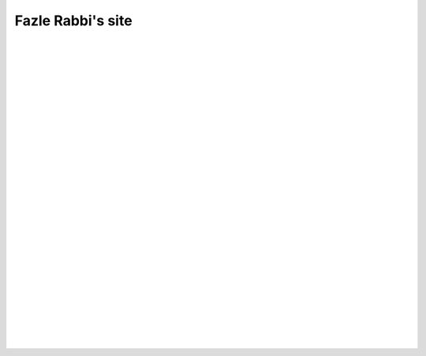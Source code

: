Fazle Rabbi's site
==================

|
|
|
|
|
|
|
|




.. table:: Welcome to my site!
   :widths: 50 50 50 50
   :align: center

   =================  ==================  =======================
      `Projects`_         `Mail me`_              `Blog`_           
   =================  ==================  =======================

.. _Projects: https://github.com/fazlerabbi37?tab=repositories
.. _Mail Me: mailto:fazlerabbi37@gmail.com
.. _Blog: blog.html


|
|
|
|
|
|
|
|
|
|
|
|
|
|
|
|
|
|
|
|


